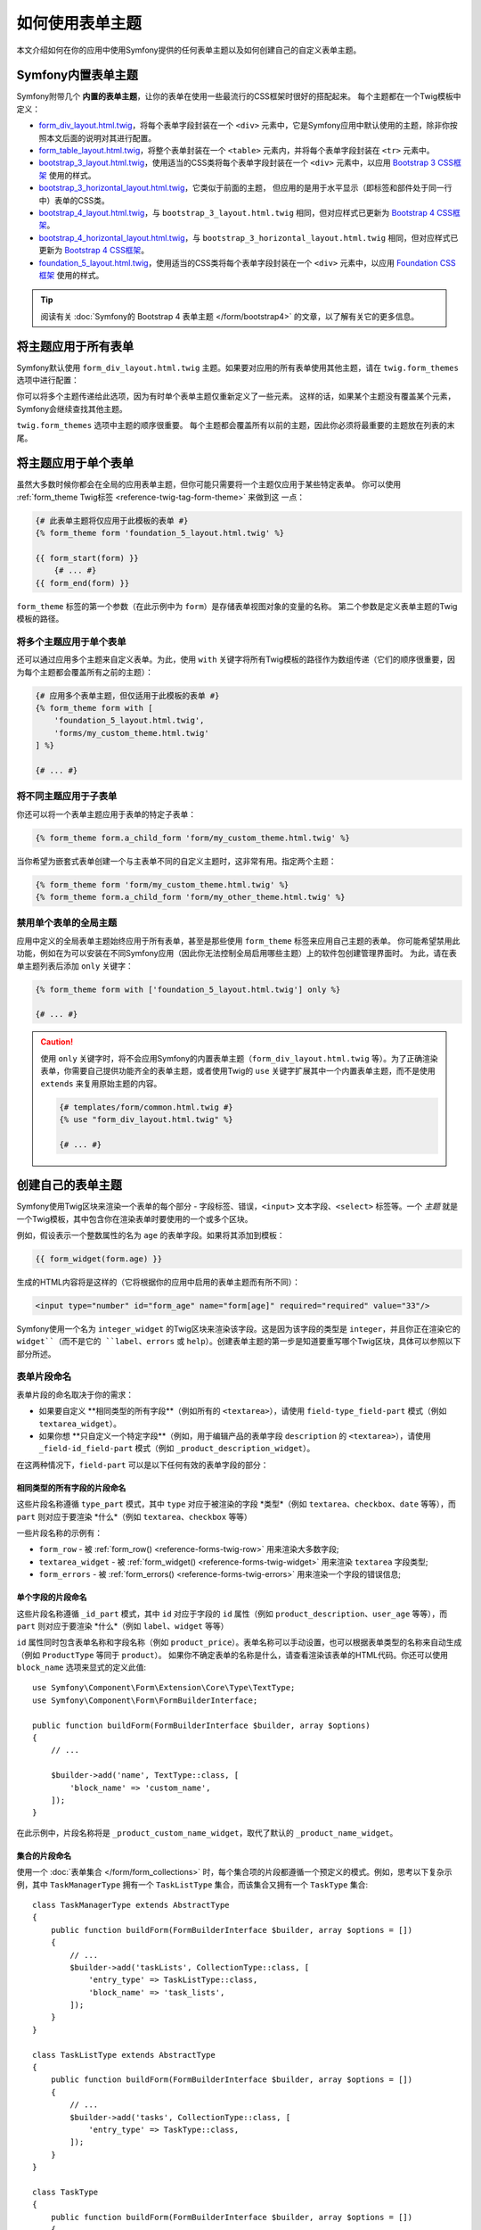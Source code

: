 .. index::
   single: Forms; Theming
   single: Forms; Customizing fields

如何使用表单主题
============================

本文介绍如何在你的应用中使用Symfony提供的任何表单主题以及如何创建自己的自定义表单主题。

.. _symfony-builtin-forms:

Symfony内置表单主题
----------------------------

Symfony附带几个 **内置的表单主题**，让你的表单在使用一些最流行的CSS框架时很好的搭配起来。
每个主题都在一个Twig模板中定义：

* `form_div_layout.html.twig`_，将每个表单字段封装在一个 ``<div>``
  元素中，它是Symfony应用中默认使用的主题，除非你按照本文后面的说明对其进行配置。
* `form_table_layout.html.twig`_，将整个表单封装在一个 ``<table>``
  元素内，并将每个表单字段封装在 ``<tr>`` 元素中。
* `bootstrap_3_layout.html.twig`_，使用适当的CSS类将每个表单字段封装在一个
  ``<div>`` 元素中，以应用 `Bootstrap 3 CSS框架`_ 使用的样式。
* `bootstrap_3_horizontal_layout.html.twig`_，它类似于前面的主题，
  但应用的是用于水平显示（即标签和部件处于同一行中）表单的CSS类。
* `bootstrap_4_layout.html.twig`_，与 ``bootstrap_3_layout.html.twig``
  相同，但对应样式已更新为 `Bootstrap 4 CSS框架`_。
* `bootstrap_4_horizontal_layout.html.twig`_，与 ``bootstrap_3_horizontal_layout.html.twig``
  相同，但对应样式已更新为 `Bootstrap 4 CSS框架`_。
* `foundation_5_layout.html.twig`_，使用适当的CSS类将每个表单字段封装在一个
  ``<div>`` 元素中，以应用 `Foundation CSS框架`_ 使用的样式。

.. tip::

    阅读有关 :doc:`Symfony的 Bootstrap 4 表单主题 </form/bootstrap4>`
    的文章，以了解有关它的更多信息。

.. _forms-theming-global:
.. _forms-theming-twig:

将主题应用于所有表单
----------------------------

Symfony默认使用 ``form_div_layout.html.twig``
主题。如果要对应用的所有表单使用其他主题，请在 ``twig.form_themes`` 选项中进行配置：

.. configuration-block::

    .. code-block:: yaml

        # config/packages/twig.yaml
        twig:
            form_themes: ['bootstrap_4_horizontal_layout.html.twig']
            # ...

    .. code-block:: xml

        <!-- config/packages/twig.xml -->
        <?xml version="1.0" encoding="UTF-8" ?>
        <container xmlns="http://symfony.com/schema/dic/services"
            xmlns:xsi="http://www.w3.org/2001/XMLSchema-instance"
            xmlns:twig="http://symfony.com/schema/dic/twig"
            xsi:schemaLocation="http://symfony.com/schema/dic/services
                https://symfony.com/schema/dic/services/services-1.0.xsd
                http://symfony.com/schema/dic/twig https://symfony.com/schema/dic/twig/twig-1.0.xsd">

            <twig:config>
                <twig:form-theme>bootstrap_4_horizontal_layout.html.twig</twig:form-theme>
                <!-- ... -->
            </twig:config>
        </container>

    .. code-block:: php

        // config/packages/twig.php
        $container->loadFromExtension('twig', [
            'form_themes' => [
                'bootstrap_4_horizontal_layout.html.twig',
            ],
            // ...
        ]);

你可以将多个主题传递给此选项，因为有时单个表单主题仅重新定义了一些元素。
这样的话，如果某个主题没有覆盖某个元素，Symfony会继续查找其他主题。

``twig.form_themes`` 选项中主题的顺序很重要。
每个主题都会覆盖所有以前的主题，因此你必须将最重要的主题放在列表的末尾。

将主题应用于单个表单
-------------------------------

虽然大多数时候你都会在全局的应用表单主题，但你可能只需要将一个主题仅应用于某些特定表单。
你可以使用 :ref:`form_theme Twig标签 <reference-twig-tag-form-theme>` 来做到这 一点：

.. code-block:: twig

    {# 此表单主题将仅应用于此模板的表单 #}
    {% form_theme form 'foundation_5_layout.html.twig' %}

    {{ form_start(form) }}
        {# ... #}
    {{ form_end(form) }}

``form_theme`` 标签的第一个参数（在此示例中为 ``form``）是存储表单视图对象的变量的名称。
第二个参数是定义表单主题的Twig模板的路径。

将多个主题应用于单个表单
~~~~~~~~~~~~~~~~~~~~~~~~~~~~~~~~~~~~~~~~

还可以通过应用多个主题来自定义表单。为此，使用 ``with``
关键字将所有Twig模板的路径作为数组传递（它们的顺序很重要，因为每个主题都会覆盖所有之前的主题）：

.. code-block:: twig

    {# 应用多个表单主题，但仅适用于此模板的表单 #}
    {% form_theme form with [
        'foundation_5_layout.html.twig',
        'forms/my_custom_theme.html.twig'
    ] %}

    {# ... #}

将不同主题应用于子表单
~~~~~~~~~~~~~~~~~~~~~~~~~~~~~~~~~~~~~~~~

你还可以将一个表单主题应用于表单的特定子表单：

.. code-block:: twig

    {% form_theme form.a_child_form 'form/my_custom_theme.html.twig' %}

当你希望为嵌套式表单创建一个与主表单不同的自定义主题时，这非常有用。指定两个主题：

.. code-block:: twig

    {% form_theme form 'form/my_custom_theme.html.twig' %}
    {% form_theme form.a_child_form 'form/my_other_theme.html.twig' %}

.. _disabling-global-themes-for-single-forms:

禁用单个表单的全局主题
~~~~~~~~~~~~~~~~~~~~~~~~~~~~~~~~~~~~~~~~

应用中定义的全局表单主题始终应用于所有表单，甚至是那些使用 ``form_theme`` 标签来应用自己主题的表单。
你可能希望禁用此功能，例如在为可以安装在不同Symfony应用（因此你无法控制全局启用哪些主题）上的软件包创建管理界面时。
为此，请在表单主题列表后添加 ``only`` 关键字：

.. code-block:: twig

    {% form_theme form with ['foundation_5_layout.html.twig'] only %}

    {# ... #}

.. caution::

    使用 ``only`` 关键字时，将不会应用Symfony的内置表单主题（``form_div_layout.html.twig``
    等）。为了正确渲染表单，你需要自己提供功能齐全的表单主题，或者使用Twig的 ``use``
    关键字扩展其中一个内置表单主题，而不是使用 ``extends`` 来复用原始主题的内容。

    .. code-block:: twig

        {# templates/form/common.html.twig #}
        {% use "form_div_layout.html.twig" %}

        {# ... #}

创建自己的表单主题
----------------------------

Symfony使用Twig区块来渲染一个表单的每个部分 - 字段标签、错误，``<input>``
文本字段、``<select>`` 标签等。一个 *主题*
就是一个Twig模板，其中包含你在渲染表单时要使用的一个或多个区块。

例如，假设表示一个整数属性的名为 ``age`` 的表单字段。如果将其添加到模板：

.. code-block:: twig

    {{ form_widget(form.age) }}

生成的HTML内容将是这样的（它将根据你的应用中启用的表单主题而有所不同）：

.. code-block:: html

    <input type="number" id="form_age" name="form[age]" required="required" value="33"/>

Symfony使用一个名为 ``integer_widget`` 的Twig区块来渲染该字段。这是因为该字段的类型是
``integer``，并且你正在渲染它的 ``widget``（而不是它的 ``label``、``errors`` 或
``help``）。创建表单主题的第一步是知道要重写哪个Twig区块，具体可以参照以下部分所述。

.. _form-customization-sidebar:
.. _form-fragment-naming:

表单片段命名
~~~~~~~~~~~~~~~~~~~~

表单片段的命名取决于你的需求：

* 如果要自定义 **相同类型的所有字段**（例如所有的 ``<textarea>``），请使用
  ``field-type_field-part`` 模式（例如 ``textarea_widget``）。
* 如果你想 **只自定义一个特定字段**（例如，用于编辑产品的表单字段 ``description``
  的 ``<textarea>``），请使用 ``_field-id_field-part``
  模式（例如 ``_product_description_widget``）。

在这两种情况下，``field-part`` 可以是以下任何有效的表单字段的部分：

.. raw:: html

    <object data="../_images/form/form-field-parts.svg" type="image/svg+xml"></object>

相同类型的所有字段的片段命名
...............................................

这些片段名称遵循 ``type_part`` 模式，其中 ``type`` 对应于被渲染的字段 *类型*（例如
``textarea``、``checkbox``、``date`` 等等），而 ``part``
则对应于要渲染 *什么*（例如 ``textarea``、``checkbox`` 等等）

一些片段名称的示例有：

* ``form_row`` - 被 :ref:`form_row() <reference-forms-twig-row>` 用来渲染大多数字段;
* ``textarea_widget`` - 被 :ref:`form_widget() <reference-forms-twig-widget>`
  用来渲染 ``textarea`` 字段类型;
* ``form_errors`` - 被 :ref:`form_errors() <reference-forms-twig-errors>`
  用来渲染一个字段的错误信息;

单个字段的片段命名
.....................................

这些片段名称遵循 ``_id_part`` 模式，其中 ``id`` 对应于字段的 ``id`` 属性（例如
``product_description``、``user_age`` 等等），而 ``part``
则对应于要渲染 *什么*（例如 ``label``、``widget`` 等等）

``id`` 属性同时包含表单名称和字段名称（例如
``product_price``）。表单名称可以手动设置，也可以根据表单类型的名称来自动生成（例如
``ProductType`` 等同于 ``product``）。
如果你不确定表单的名称是什么，请查看渲染该表单的HTML代码。你还可以使用
``block_name`` 选项来显式的定义此值::

    use Symfony\Component\Form\Extension\Core\Type\TextType;
    use Symfony\Component\Form\FormBuilderInterface;

    public function buildForm(FormBuilderInterface $builder, array $options)
    {
        // ...

        $builder->add('name', TextType::class, [
            'block_name' => 'custom_name',
        ]);
    }

在此示例中，片段名称将是 ``_product_custom_name_widget``，取代了默认的
``_product_name_widget``。

.. _form-custom-prototype:

集合的片段命名
...............................

使用一个 :doc:`表单集合 </form/form_collections>`
时，每个集合项的片段都遵循一个预定义的模式。例如，思考以下复杂示例，其中
``TaskManagerType`` 拥有一个 ``TaskListType`` 集合，而该集合又拥有一个
``TaskType`` 集合::

    class TaskManagerType extends AbstractType
    {
        public function buildForm(FormBuilderInterface $builder, array $options = [])
        {
            // ...
            $builder->add('taskLists', CollectionType::class, [
                'entry_type' => TaskListType::class,
                'block_name' => 'task_lists',
            ]);
        }
    }

    class TaskListType extends AbstractType
    {
        public function buildForm(FormBuilderInterface $builder, array $options = [])
        {
            // ...
            $builder->add('tasks', CollectionType::class, [
                'entry_type' => TaskType::class,
            ]);
        }
    }

    class TaskType
    {
        public function buildForm(FormBuilderInterface $builder, array $options = [])
        {
            $builder->add('name');
            // ...
        }
    }

然后你会得到以下所有的自定义区块（其中 ``*``
可以被替换为 ``row``、``widget``、``label`` 或 ``help``）：

.. code-block:: twig

    {% block _task_manager_task_lists_* %}
        {# TaskManager的集合字段 #}
    {% endblock %}

    {% block _task_manager_task_lists_entry_* %}
        {# the inner TaskListType #}
    {% endblock %}

    {% block _task_manager_task_lists_entry_tasks_* %}
        {# TaskListType的集合字段 #}
    {% endblock %}

    {% block _task_manager_task_lists_entry_tasks_entry_* %}
        {# the inner TaskType #}
    {% endblock %}

    {% block _task_manager_task_lists_entry_tasks_entry_name_* %}
        {# TaskType的字段 #}
    {% endblock %}

模板片段继承
.............................

每个字段类型都有一个 *父* 类型（例如，``textarea`` 的父类型为 ``text``；``text``
的父类型为 ``form``），如果该基础片段不存在，Symfony将使用其父类型的片段。

例如当Symfony渲染一个 ``textarea`` 类型的错误时，它首先会查找一个
``textarea_errors`` 片段，然后才会后退到 ``text_errors`` 和``form_errors`` 片段。

.. tip::

    每种字段类型的“父”类型在每种字段类型的
    :doc:`表单类型引用 </reference/forms/types>` 中都可用。

在与表单相同的模板中创建表单主题
~~~~~~~~~~~~~~~~~~~~~~~~~~~~~~~~~~~~~~~~~~~~~~~~~~~~~~

在对应用中的单个表单进行特定的自定义时，建议使用此方法，例如更改表单的所有
``<textarea>`` 元素或自定义将由JavaScript处理的非常特殊的表单字段。

你只需要将特殊的 ``{% form_theme form _self %}``
标签添加到要渲染表单的同一模板中。这使得Twig可以在模板内部查找任何被覆盖的表单区块：

.. code-block:: html+twig

    {% extends 'base.html.twig' %}

    {% form_theme form _self %}

    {# 这将覆盖任何整数类型字段的小部件，但又仅限于在此模板内渲染的表单。 #}
    {% block integer_widget %}
        <div class="...">
            {# ... 渲染HTML元素以显示此字段 ... #}
        </div>
    {% endblock %}

    {# 这将覆盖 "id" = "product_stock"(并且 "name" = "product[stock]") 的字段的整个row， #}
    {# 但又仅限于在此模板内渲染的表单。 #}
    {% block _product_stock_row %}
        <div class="..." id="...">
            {# ... 渲染整个字段内容，包括其错误信息 ... #}
        </div>
    {% endblock %}

    {# ... 渲染表单 ... #}

这种方法的主要缺点是它只有在你的模板扩展了另一个模板时才有效（前面的例子中的
``'base.html.twig'`` ）。如果你的模板不存在，则必须将 ``form_theme``
指向单独的模板，具体如下一节中所述。

另一个缺点，就是在其他模板中渲染其他表单时，无法重用该自定义的表单区块。
如果这就是你所需要的，请在一个单独的模板中创建表单主题，具体如下一节中所述。

在单独的模板中创建表单主题
~~~~~~~~~~~~~~~~~~~~~~~~~~~~~~~~~~~~~~~~~~~~

在创建要在整个应用中使用或甚至在不同的Symfony中复用的表单主题时，建议使用此方法。
你只需要在某处创建一个Twig模板，然后按照 :ref:`表单片段命名 <form-fragment-naming>`
规则来获取要定义的Twig区块。

例如，如果表单主题很简单，并且你只想重写 ``<input type="integer">`` 元素，请创建此模板：

.. code-block:: twig

    {# templates/form/my_theme.html.twig #}
    {% block integer_widget %}

        {# ... 添加渲染此字段所需的所有HTML、CSS和JavaScript #}

    {% endblock %}

现在你需要告诉Symfony使用此表单主题而不是默认主题（或除此之外的主题）。
如前文所述，如果要将主题全局的应用于所有表单，要定义 ``twig.form_themes`` 选项：

.. configuration-block::

    .. code-block:: yaml

        # config/packages/twig.yaml
        twig:
            form_themes: ['form/my_theme.html.twig']
            # ...

    .. code-block:: xml

        <!-- config/packages/twig.xml -->
        <?xml version="1.0" encoding="UTF-8" ?>
        <container xmlns="http://symfony.com/schema/dic/services"
            xmlns:xsi="http://www.w3.org/2001/XMLSchema-instance"
            xmlns:twig="http://symfony.com/schema/dic/twig"
            xsi:schemaLocation="http://symfony.com/schema/dic/services
                https://symfony.com/schema/dic/services/services-1.0.xsd
                http://symfony.com/schema/dic/twig https://symfony.com/schema/dic/twig/twig-1.0.xsd">

            <twig:config>
                <twig:form-theme>form/my_theme.html.twig</twig:form-theme>
                <!-- ... -->
            </twig:config>
        </container>

    .. code-block:: php

        // config/packages/twig.php
        $container->loadFromExtension('twig', [
            'form_themes' => [
                'form/my_theme.html.twig',
            ],
            // ...
        ]);

如果你只想将其应用于某些特定表单，请使用 ``form_theme`` 标签：

.. code-block:: twig

    {% form_theme form 'form/my_theme.html.twig' %}

    {{ form_start(form) }}
        {# ... #}
    {{ form_end(form) }}

.. _referencing-base-form-blocks-twig-specific:

复用内置表单主题的某部分
~~~~~~~~~~~~~~~~~~~~~~~~~~~~~~~~~~~~~~

创建完整的表单主题需要大量的工作，因为有太多不同的表单字段类型。
你可以只定义你感兴趣的区块，然后在你的应用或模板中配置多个表单主题，而不是定义所有这些Twig区块。
这样做是因为在渲染未在自定义主题中重写的区块时，Symfony会回退到其他主题。

另一种解决方案是使用 `Twig的 "use" 标签`_ 让表单主题模板从其中一个内置主题扩展，而不是
使用 ``extends`` 标签，这样你就可以继承该主题的所有区块（如果你不确定，则从默认的
``form_div_layout.html.twig`` 主题扩展）：

.. code-block:: twig

    {# templates/form/my_theme.html.twig #}
    {% use 'form_div_layout.html.twig' %}

    {# ... 仅重写你感兴趣的区块 #}

最后，你还可以使用 `Twig的 parent() 函数`_ 来复用内置主题的原始内容。
当你只想进行微小更改时，这非常有用，例如使用某些元素来封装生成的HTML：

.. code-block:: html+twig

    {# templates/form/my_theme.html.twig #}
    {% use 'form_div_layout.html.twig' %}

    {% block integer_widget %}
        <div class="some-custom-class">
            {{ parent() }}
        </div>
    {% endblock %}

当在渲染表单的同一模板中定义表单主题时，此技术也有效。但是，从内置主题中导入区块会有点复杂：

.. code-block:: html+twig

    {% form_theme form _self %}

    {# 从内置主题导入一个区块并重命名，使其不与此模板中已定义的同一个区块冲突。 #}
    {% use 'form_div_layout.html.twig' with integer_widget as base_integer_widget %}

    {% block integer_widget %}
        <div class="some-custom-class">
            {{ block('base_integer_widget') }}
        </div>
    {% endblock %}

    {# ... 渲染该表单 ... #}

自定义表单验证错误
~~~~~~~~~~~~~~~~~~~~~~~~~~~~~~~~~~~~~~

如果你的对象定义了
:doc:`验证规则 </validation>`，则在提交的数据无效时，你会看到一些验证错误消息。这些消息通过
:ref:`form_errors() <reference-forms-twig-errors>`
函数来展示，并且可以在任何表单主题中使用 ``form_errors`` Twig区块进行自定义，具体如前文所述。

需要考虑的一个重要事项是某些错误会与整个表单而不是特定的字段相关联。
为了区分全局错误和局部错误，请使用一个属于
:ref:`表单可用变量 <reference-form-twig-variables>` 之一的名为 ``compound``
的变量。如果其为 ``true``，则意味着当前要渲染的是一个字段集合（例如整个表单），而不是单个字段：

.. code-block:: html+twig

    {# templates/form/my_theme.html.twig #}
    {% block form_errors %}
        {% if errors|length > 0 %}
            {% if compound %}
                {# ... display the global form errors #}
                <ul>
                    {% for error in errors %}
                        <li>{{ error.message }}</li>
                    {% endfor %}
                </ul>
            {% else %}
                {# ... display the errors for a single field #}
            {% endif %}
        {% endif %}
    {% endblock form_errors %}

.. _`form_div_layout.html.twig`: https://github.com/symfony/symfony/blob/master/src/Symfony/Bridge/Twig/Resources/views/Form/form_div_layout.html.twig
.. _`Twig Bridge`: https://github.com/symfony/symfony/tree/master/src/Symfony/Bridge/Twig
.. _`view on GitHub`: https://github.com/symfony/symfony/tree/master/src/Symfony/Bundle/FrameworkBundle/Resources/views/Form
.. _`form_div_layout.html.twig`: https://github.com/symfony/symfony/blob/master/src/Symfony/Bridge/Twig/Resources/views/Form/form_div_layout.html.twig
.. _`form_table_layout.html.twig`: https://github.com/symfony/symfony/blob/master/src/Symfony/Bridge/Twig/Resources/views/Form/form_table_layout.html.twig
.. _`bootstrap_3_layout.html.twig`: https://github.com/symfony/symfony/blob/master/src/Symfony/Bridge/Twig/Resources/views/Form/bootstrap_3_layout.html.twig
.. _`bootstrap_3_horizontal_layout.html.twig`: https://github.com/symfony/symfony/blob/master/src/Symfony/Bridge/Twig/Resources/views/Form/bootstrap_3_horizontal_layout.html.twig
.. _`bootstrap_4_layout.html.twig`: https://github.com/symfony/symfony/blob/master/src/Symfony/Bridge/Twig/Resources/views/Form/bootstrap_4_layout.html.twig
.. _`bootstrap_4_horizontal_layout.html.twig`: https://github.com/symfony/symfony/blob/master/src/Symfony/Bridge/Twig/Resources/views/Form/bootstrap_4_horizontal_layout.html.twig
.. _`Bootstrap 3 CSS框架`: https://getbootstrap.com/docs/3.3/
.. _`Bootstrap 4 CSS框架`: https://getbootstrap.com/docs/4.1/
.. _`foundation_5_layout.html.twig`: https://github.com/symfony/symfony/blob/master/src/Symfony/Bridge/Twig/Resources/views/Form/foundation_5_layout.html.twig
.. _`Foundation CSS框架`: http://foundation.zurb.com/
.. _`Twig的 "use" 标签`: https://twig.symfony.com/doc/2.x/tags/use.html
.. _`Twig的 parent() 函数`: https://twig.symfony.com/doc/2.x/functions/parent.html
